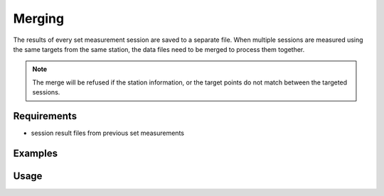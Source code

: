 Merging
=======

The results of every set measurement session are saved to a separate file.
When multiple sessions are measured using the same targets from the same
station, the data files need to be merged to process them together.

.. note::

    The merge will be refused if the station information, or the target
    points do not match between the targeted sessions.

Requirements
------------

- session result files from previous set measurements

Examples
--------

.. code-block:: shell
    :caption: Merging session results in directory

    iman merge sets merged.json sessions/setmeasurement_*.json

.. code-block:: shell
    :caption: Merging session results in multiple directories

    iman merge sets merged.json sessions1/measurements_*.json sessions2/measurements_*.json

Usage
-----

.. click:: instrumentman.setmeasurement:cli_merge
    :prog: iman merge sets
